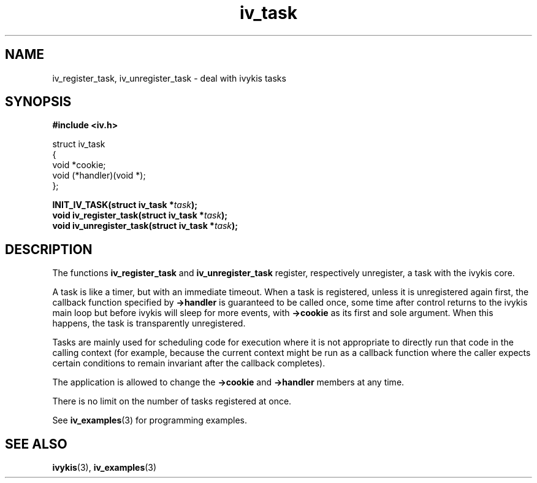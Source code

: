.\" This man page is Copyright (C) 2003 Lennert Buytenhek.
.\" Permission is granted to distribute possibly modified copies
.\" of this page provided the header is included verbatim,
.\" and in case of nontrivial modification author and date
.\" of the modification is added to the header.
.TH iv_task 3 2003-03-29 "ivykis" "ivykis programmer's manual"
.SH NAME
iv_register_task, iv_unregister_task \- deal with ivykis tasks
.SH SYNOPSIS
.B #include <iv.h>
.sp
.nf
struct iv_task
{
        void                    *cookie;
        void                    (*handler)(void *);
};
.fi
.sp
.BI "INIT_IV_TASK(struct iv_task *" task ");"
.br
.BI "void iv_register_task(struct iv_task *" task ");"
.br
.BI "void iv_unregister_task(struct iv_task *" task ");"
.br
.SH DESCRIPTION
The functions
.B iv_register_task
and
.B iv_unregister_task
register, respectively unregister, a task with the ivykis core.
.PP
A task is like a timer, but with an immediate timeout.  When a task
is registered, unless it is unregistered again first, the callback
function specified by
.B ->handler
is guaranteed to be called once, some time after control returns to
the ivykis main loop but before ivykis will sleep for more events,
with
.B ->cookie
as its first and sole argument.  When this happens, the task is
transparently unregistered.
.PP
Tasks are mainly used for scheduling code for execution where it is not
appropriate to directly run that code in the calling context (for
example, because the current context might be run as a callback function
where the caller expects certain conditions to remain invariant after
the callback completes).
.PP
The application is allowed to change the
.B ->cookie
and
.B ->handler
members at any time.
.PP
There is no limit on the number of tasks registered at once.
.PP
See
.BR iv_examples (3)
for programming examples.
.SH "SEE ALSO"
.BR ivykis (3),
.BR iv_examples (3)
